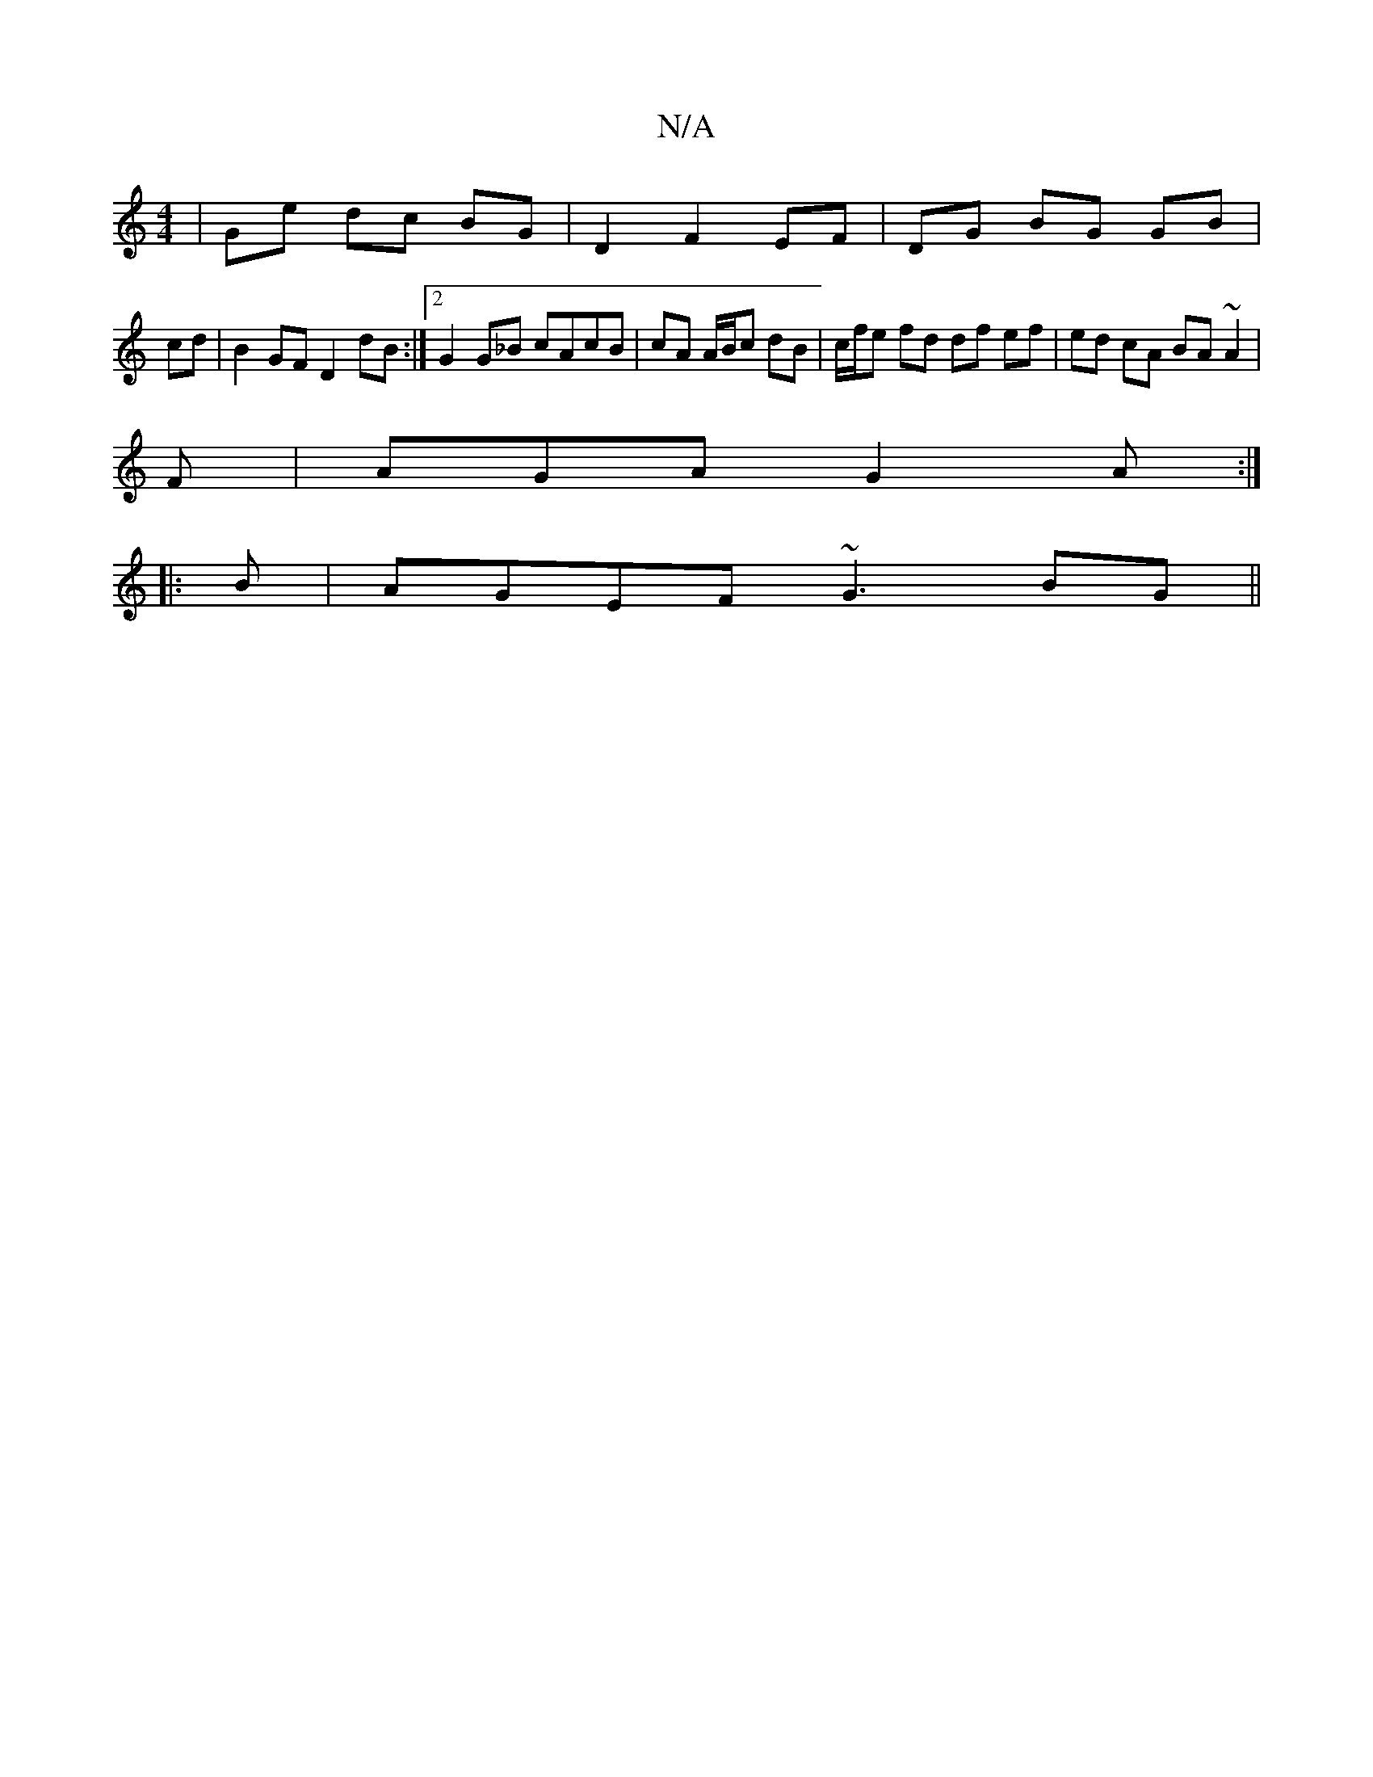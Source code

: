 X:1
T:N/A
M:4/4
R:N/A
K:Cmajor
2 | Ge dc BG | D2 F2 EF | DG BG GB |
cd|B2 GF D2 dB:|2 G2 G_B cAcB | cA A/B/c dB | c/2f/2e fd df ef | ed cA BA ~A2|
F|AGA G2A:|
|: B | AGEF ~G3BG ||

=cBA (3Bcd Bc | f4 fd | f2 f/e/d C/D/(D G)E | DE A